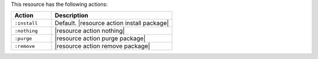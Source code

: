 .. The contents of this file are included in multiple topics.
.. This file should not be changed in a way that hinders its ability to appear in multiple documentation sets.

This resource has the following actions:

.. list-table::
   :widths: 150 450
   :header-rows: 1

   * - Action
     - Description
   * - ``:install``
     - Default. |resource action install package|
   * - ``:nothing``
     - |resource action nothing|
   * - ``:purge``
     - |resource action purge package|
   * - ``:remove``
     - |resource action remove package|
